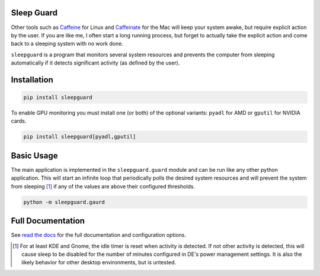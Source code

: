 Sleep Guard
===========

Other tools such as `Caffeine <https://launchpad.net/caffeine>`__ for Linux and `Caffeinate <https://ss64.com/mac/caffeinate.html>`__ for the Mac will keep your system awake, but require explicit action by the user.
If you are like me, I often start a long running process, but forget to actually take the explicit action and come back to a sleeping system with no work done.

``sleepguard`` is a program that monitors several system resources and prevents the computer from sleeping automatically if it detects significant activity (as defined by the user).


Installation
============

.. code-block::

    pip install sleepguard

To enable GPU monitoring you must install one (or both) of the optional variants: ``pyadl`` for AMD or ``gputil`` for NVIDIA cards.

.. code-block::

    pip install sleepguard[pyadl,gputil]

Basic Usage
===========

The main application is implemented in the ``sleepguard.guard`` module and can be run like any other python application.
This will start an infinite loop that periodically polls the desired system resources and will prevent the system from sleeping [1]_ if any of the values are above their configured thresholds.

.. code-block::

    python -m sleepguard.gaurd

Full Documentation
==================

See `read the docs <https://sleepguard.readthedocs.io/en/latest/>`__ for the full documentation and configuration options.


.. [1] For at least KDE and Gnome, the idle timer is reset when activity is detected.
       If not other activity is detected, this will cause sleep to be disabled for the number of minutes configured in DE's power management settings.
       It is also the likely behavior for other desktop environments, but is untested.
